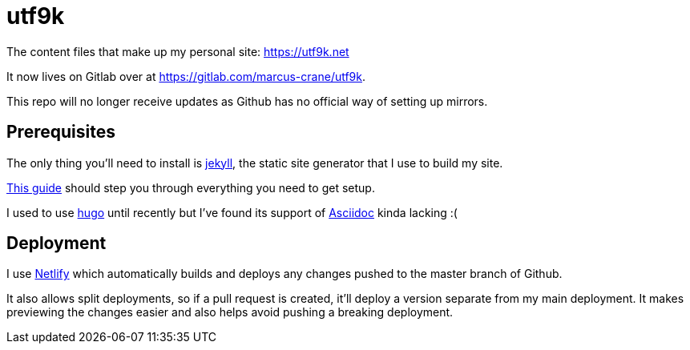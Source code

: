 = utf9k

The content files that make up my personal site: https://utf9k.net

It now lives on Gitlab over at https://gitlab.com/marcus-crane/utf9k.

This repo will no longer receive updates as Github has no official way of setting up mirrors.

== Prerequisites

The only thing you'll need to install is https://jekyllrb.com[jekyll], the static site generator that I use to build my site.

https://jekyllrb.com/docs/installation/[This guide] should step you through everything you need to get setup.

I used to use https://gohugo.io/[hugo] until recently but I've found its support of https://asciidoctor.org/[Asciidoc] kinda lacking :(

== Deployment

I use https://www.netlify.com/[Netlify] which automatically builds and deploys any changes pushed to the master branch of Github.

It also allows split deployments, so if a pull request is created, it'll deploy a version separate from my main deployment. It makes previewing the changes easier and also helps avoid pushing a breaking deployment.
